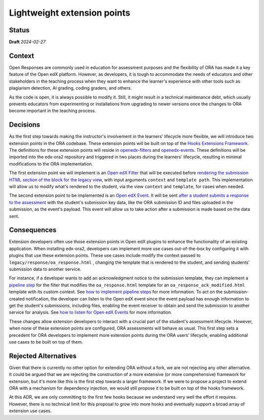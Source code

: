 Lightweight extension points
############################

Status
******

**Draft** *2024-02-27*

Context
*******

Open Responses are commonly used in education for assessment purposes and the flexibility of ORA has made it a key feature of the Open edX platform. However, as developers, it is tough to accommodate the needs of educators and other stakeholders in the teaching process when they want to enhance the learner's experience with other tools such as plagiarism detection, AI grading, coding graders, and others.

As the code is open, it is always possible to modify it. Still, it might result in a technical maintenance debt, which usually prevents educators from experimenting or installations from upgrading to newer versions once the changes to ORA become important in the teaching process.

Decisions
*********

As the first step towards making the instructor's involvement in the learners' lifecycle more flexible, we will introduce two extension points in the ORA codebase. These extension points will be built on top of the `Hooks Extensions Framework`_. The definitions for these extension points will reside in `openedx-filters`_ and `openedx-events`_. These definitions will be imported into the edx-ora2 repository and triggered in two places during the learners' lifecycle, resulting in minimal modifications to the ORA implementation.

The first extension point we will implement is an `Open edX Filter`_ that will be executed before `rendering the submission HTML section of the block for the legacy view`_, with input arguments ``context`` and ``template path``. This implementation will allow us to modify what's rendered to the student, via the view ``context`` and ``template``, for cases when needed. 

The second extension point to be implemented is an `Open edX Event`_. It will be sent `after a student submits a response to the assessment`_ with the student's submission key data, like the ORA submission ID and files uploaded in the submission, as the event's payload. This event will allow us to take action after a submission is made based on the data sent.

Consequences
************

Extension developers often use those extension points in Open edX plugins to enhance the functionality of an existing application. When installing edx-ora2, developers can implement more use cases out-of-the-box by configuring it with plugins that use these extension points. These use cases include modify the context passed to ``legacy/response/oa_response.html`` , changing the template that is rendered to the student, and sending students' submission data to another service.

For instance, if a developer wants to add an acknowledgment notice to the submission template, they can implement a `pipeline step`_ for the filter that modifies the ``oa_response.html`` template for an ``oa_response_ack_modified.html`` template with its custom context. See `how to implement pipeline steps`_ for more information. To act on the submission-created notification, the developer can listen to the Open edX event since the event payload has enough information to get the student's submissions, including files, enabling the event receiver to obtain and send the submission to another service for analysis. See `how to listen for Open edX Events`_ for more information. 

These changes allow extension developers to interact with a crucial part of the student's assessment lifecycle. However, when none of these extension points are configured, ORA assessments will behave as usual. This first step sets a precedent for ORA developers to implement more extension points during the ORA users' lifecycle, enabling additional use cases to be built on top of them.

Rejected Alternatives
*********************

Given that there is currently no other option for extending ORA without a fork, we are not rejecting any other alternative. It could be argued that we are rejecting the construction of a more extensive (or more comprehensive) framework for extension, but it's more like this is the first step towards a larger framework. If we were to propose a project to extend ORA with a mechanism for dependency injection, we would still propose it to be built on top of the hooks framework.

At this ADR, we are only committing to the first few hooks because we understand very well the effort it requires. However, there is no technical limit for this proposal to grow into more hooks and eventually support a broad array of extension use cases.

.. _Hooks Extensions Framework: https://open-edx-proposals.readthedocs.io/en/latest/architectural-decisions/oep-0050-hooks-extension-framework.html
.. _rendering the submission HTML section of the block for the legacy view: https://github.com/openedx/edx-ora2/blob/master/openassessment/xblock/ui_mixins/legacy/views/submission.py#L19
.. _Open edX Filter: https://docs.openedx.org/projects/openedx-filters/en/latest/
.. _Open edX Event: https://docs.openedx.org/projects/openedx-filters/en/latest/
.. _pipeline step: https://docs.openedx.org/projects/openedx-filters/en/latest/concepts/glossary.html#pipeline-steps
.. _how to implement pipeline steps: https://docs.openedx.org/projects/openedx-filters/en/latest/how-tos/using-filters.html#implement-pipeline-steps
.. _how to listen for Open edX Events: https://docs.openedx.org/projects/openedx-events/en/latest/how-tos/using-events.html#receiving-events
.. _after a student submits a response to the assessment: https://github.com/openedx/edx-ora2/blob/master/openassessment/xblock/ui_mixins/legacy/handlers_mixin.py#L67
.. _platform roadmap GH ticket: https://github.com/openedx/platform-roadmap/issues/253
.. _openedx-events: https://github.com/openedx/openedx-events
.. _openedx-filters: https://github.com/openedx/openedx-filters
